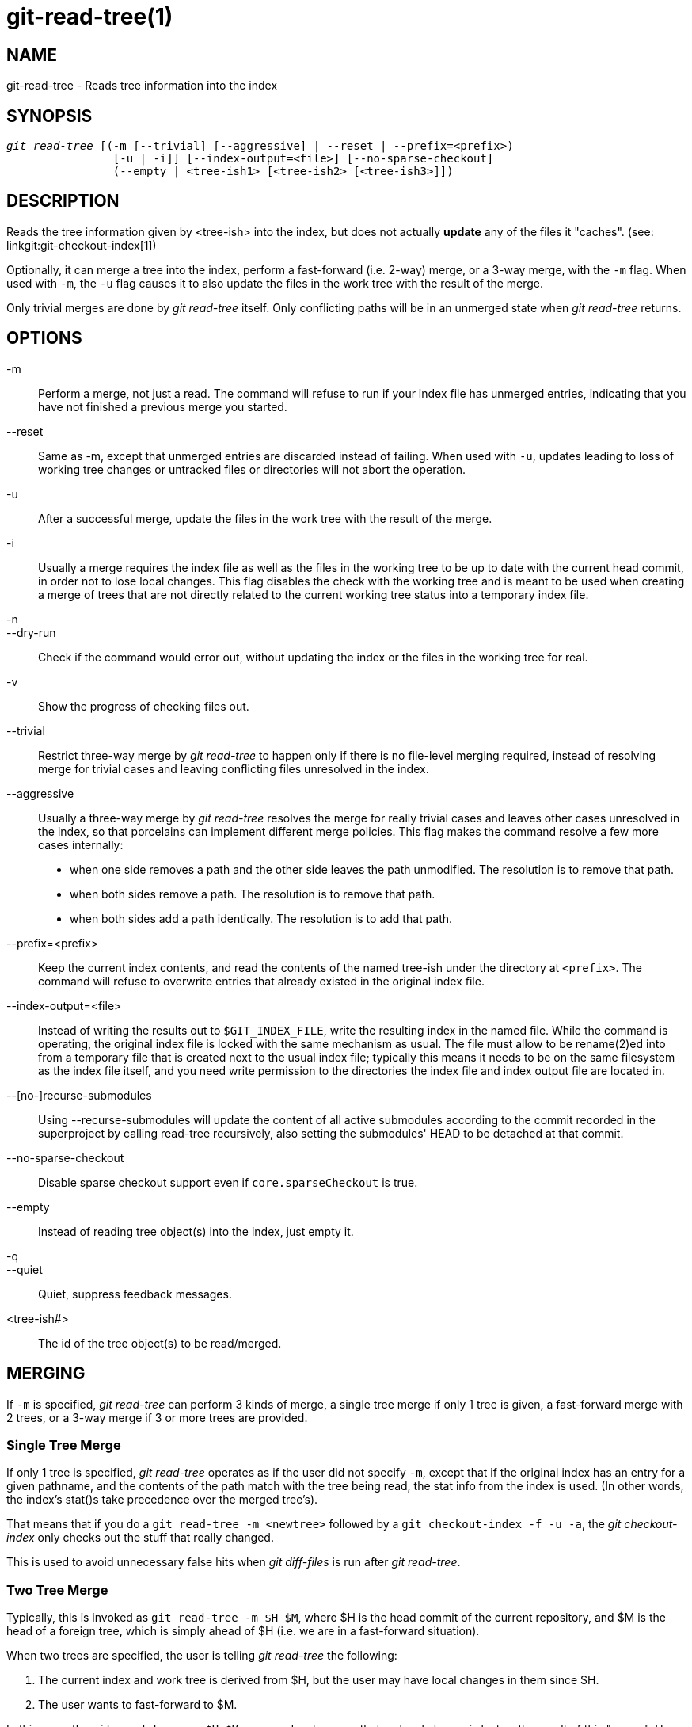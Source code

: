 git-read-tree(1)
================

NAME
----
git-read-tree - Reads tree information into the index


SYNOPSIS
--------
[verse]
'git read-tree' [(-m [--trivial] [--aggressive] | --reset | --prefix=<prefix>)
		[-u | -i]] [--index-output=<file>] [--no-sparse-checkout]
		(--empty | <tree-ish1> [<tree-ish2> [<tree-ish3>]])


DESCRIPTION
-----------
Reads the tree information given by <tree-ish> into the index,
but does not actually *update* any of the files it "caches". (see:
linkgit:git-checkout-index[1])

Optionally, it can merge a tree into the index, perform a
fast-forward (i.e. 2-way) merge, or a 3-way merge, with the `-m`
flag.  When used with `-m`, the `-u` flag causes it to also update
the files in the work tree with the result of the merge.

Only trivial merges are done by 'git read-tree' itself.  Only conflicting paths
will be in an unmerged state when 'git read-tree' returns.

OPTIONS
-------
-m::
	Perform a merge, not just a read.  The command will
	refuse to run if your index file has unmerged entries,
	indicating that you have not finished a previous merge you
	started.

--reset::
	Same as -m, except that unmerged entries are discarded instead
	of failing.  When used with `-u`, updates leading to loss of
	working tree changes or untracked files or directories will not
	abort the operation.

-u::
	After a successful merge, update the files in the work
	tree with the result of the merge.

-i::
	Usually a merge requires the index file as well as the
	files in the working tree to be up to date with the
	current head commit, in order not to lose local
	changes.  This flag disables the check with the working
	tree and is meant to be used when creating a merge of
	trees that are not directly related to the current
	working tree status into a temporary index file.

-n::
--dry-run::
	Check if the command would error out, without updating the index
	or the files in the working tree for real.

-v::
	Show the progress of checking files out.

--trivial::
	Restrict three-way merge by 'git read-tree' to happen
	only if there is no file-level merging required, instead
	of resolving merge for trivial cases and leaving
	conflicting files unresolved in the index.

--aggressive::
	Usually a three-way merge by 'git read-tree' resolves
	the merge for really trivial cases and leaves other
	cases unresolved in the index, so that porcelains can
	implement different merge policies.  This flag makes the
	command resolve a few more cases internally:
+
* when one side removes a path and the other side leaves the path
  unmodified.  The resolution is to remove that path.
* when both sides remove a path.  The resolution is to remove that path.
* when both sides add a path identically.  The resolution
  is to add that path.

--prefix=<prefix>::
	Keep the current index contents, and read the contents
	of the named tree-ish under the directory at `<prefix>`.
	The command will refuse to overwrite entries that already
	existed in the original index file.

--index-output=<file>::
	Instead of writing the results out to `$GIT_INDEX_FILE`,
	write the resulting index in the named file.  While the
	command is operating, the original index file is locked
	with the same mechanism as usual.  The file must allow
	to be rename(2)ed into from a temporary file that is
	created next to the usual index file; typically this
	means it needs to be on the same filesystem as the index
	file itself, and you need write permission to the
	directories the index file and index output file are
	located in.

--[no-]recurse-submodules::
	Using --recurse-submodules will update the content of all active
	submodules according to the commit recorded in the superproject by
	calling read-tree recursively, also setting the submodules' HEAD to be
	detached at that commit.

--no-sparse-checkout::
	Disable sparse checkout support even if `core.sparseCheckout`
	is true.

--empty::
	Instead of reading tree object(s) into the index, just empty
	it.

-q::
--quiet::
	Quiet, suppress feedback messages.

<tree-ish#>::
	The id of the tree object(s) to be read/merged.


MERGING
-------
If `-m` is specified, 'git read-tree' can perform 3 kinds of
merge, a single tree merge if only 1 tree is given, a
fast-forward merge with 2 trees, or a 3-way merge if 3 or more trees are
provided.


Single Tree Merge
~~~~~~~~~~~~~~~~~
If only 1 tree is specified, 'git read-tree' operates as if the user did not
specify `-m`, except that if the original index has an entry for a
given pathname, and the contents of the path match with the tree
being read, the stat info from the index is used. (In other words, the
index's stat()s take precedence over the merged tree's).

That means that if you do a `git read-tree -m <newtree>` followed by a
`git checkout-index -f -u -a`, the 'git checkout-index' only checks out
the stuff that really changed.

This is used to avoid unnecessary false hits when 'git diff-files' is
run after 'git read-tree'.


Two Tree Merge
~~~~~~~~~~~~~~

Typically, this is invoked as `git read-tree -m $H $M`, where $H
is the head commit of the current repository, and $M is the head
of a foreign tree, which is simply ahead of $H (i.e. we are in a
fast-forward situation).

When two trees are specified, the user is telling 'git read-tree'
the following:

     1. The current index and work tree is derived from $H, but
	the user may have local changes in them since $H.

     2. The user wants to fast-forward to $M.

In this case, the `git read-tree -m $H $M` command makes sure
that no local change is lost as the result of this "merge".
Here are the "carry forward" rules, where "I" denotes the index,
"clean" means that index and work tree coincide, and "exists"/"nothing"
refer to the presence of a path in the specified commit:

....
	I                   H        M        Result
       -------------------------------------------------------
     0  nothing             nothing  nothing  (does not happen)
     1  nothing             nothing  exists   use M
     2  nothing             exists   nothing  remove path from index
     3  nothing             exists   exists,  use M if "initial checkout",
				     H == M   keep index otherwise
				     exists,  fail
				     H != M

        clean I==H  I==M
       ------------------
     4  yes   N/A   N/A     nothing  nothing  keep index
     5  no    N/A   N/A     nothing  nothing  keep index

     6  yes   N/A   yes     nothing  exists   keep index
     7  no    N/A   yes     nothing  exists   keep index
     8  yes   N/A   no      nothing  exists   fail
     9  no    N/A   no      nothing  exists   fail

     10 yes   yes   N/A     exists   nothing  remove path from index
     11 no    yes   N/A     exists   nothing  fail
     12 yes   no    N/A     exists   nothing  fail
     13 no    no    N/A     exists   nothing  fail

	clean (H==M)
       ------
     14 yes                 exists   exists   keep index
     15 no                  exists   exists   keep index

        clean I==H  I==M (H!=M)
       ------------------
     16 yes   no    no      exists   exists   fail
     17 no    no    no      exists   exists   fail
     18 yes   no    yes     exists   exists   keep index
     19 no    no    yes     exists   exists   keep index
     20 yes   yes   no      exists   exists   use M
     21 no    yes   no      exists   exists   fail
....

In all "keep index" cases, the index entry stays as in the
original index file.  If the entry is not up to date,
'git read-tree' keeps the copy in the work tree intact when
operating under the -u flag.

When this form of 'git read-tree' returns successfully, you can
see which of the "local changes" that you made were carried forward by running
`git diff-index --cached $M`.  Note that this does not
necessarily match what `git diff-index --cached $H` would have
produced before such a two tree merge.  This is because of cases
18 and 19 -- if you already had the changes in $M (e.g. maybe
you picked it up via e-mail in a patch form), `git diff-index
--cached $H` would have told you about the change before this
merge, but it would not show in `git diff-index --cached $M`
output after the two-tree merge.

Case 3 is slightly tricky and needs explanation.  The result from this
rule logically should be to remove the path if the user staged the removal
of the path and then switching to a new branch.  That however will prevent
the initial checkout from happening, so the rule is modified to use M (new
tree) only when the content of the index is empty.  Otherwise the removal
of the path is kept as long as $H and $M are the same.

3-Way Merge
~~~~~~~~~~~
Each "index" entry has two bits worth of "stage" state. stage 0 is the
normal one, and is the only one you'd see in any kind of normal use.

However, when you do 'git read-tree' with three trees, the "stage"
starts out at 1.

This means that you can do

----------------
$ git read-tree -m <tree1> <tree2> <tree3>
----------------

and you will end up with an index with all of the <tree1> entries in
"stage1", all of the <tree2> entries in "stage2" and all of the
<tree3> entries in "stage3".  When performing a merge of another
branch into the current branch, we use the common ancestor tree
as <tree1>, the current branch head as <tree2>, and the other
branch head as <tree3>.

Furthermore, 'git read-tree' has special-case logic that says: if you see
a file that matches in all respects in the following states, it
"collapses" back to "stage0":

   - stage 2 and 3 are the same; take one or the other (it makes no
     difference - the same work has been done on our branch in
     stage 2 and their branch in stage 3)

   - stage 1 and stage 2 are the same and stage 3 is different; take
     stage 3 (our branch in stage 2 did not do anything since the
     ancestor in stage 1 while their branch in stage 3 worked on
     it)

   - stage 1 and stage 3 are the same and stage 2 is different take
     stage 2 (we did something while they did nothing)

The 'git write-tree' command refuses to write a nonsensical tree, and it
will complain about unmerged entries if it sees a single entry that is not
stage 0.

OK, this all sounds like a collection of totally nonsensical rules,
but it's actually exactly what you want in order to do a fast
merge. The different stages represent the "result tree" (stage 0, aka
"merged"), the original tree (stage 1, aka "orig"), and the two trees
you are trying to merge (stage 2 and 3 respectively).

The order of stages 1, 2 and 3 (hence the order of three
<tree-ish> command-line arguments) are significant when you
start a 3-way merge with an index file that is already
populated.  Here is an outline of how the algorithm works:

- if a file exists in identical format in all three trees, it will
  automatically collapse to "merged" state by 'git read-tree'.

- a file that has _any_ difference what-so-ever in the three trees
  will stay as separate entries in the index. It's up to "porcelain
  policy" to determine how to remove the non-0 stages, and insert a
  merged version.

- the index file saves and restores with all this information, so you
  can merge things incrementally, but as long as it has entries in
  stages 1/2/3 (i.e., "unmerged entries") you can't write the result. So
  now the merge algorithm ends up being really simple:

  * you walk the index in order, and ignore all entries of stage 0,
    since they've already been done.

  * if you find a "stage1", but no matching "stage2" or "stage3", you
    know it's been removed from both trees (it only existed in the
    original tree), and you remove that entry.

  * if you find a matching "stage2" and "stage3" tree, you remove one
    of them, and turn the other into a "stage0" entry. Remove any
    matching "stage1" entry if it exists too.  .. all the normal
    trivial rules ..

You would normally use 'git merge-index' with supplied
'git merge-one-file' to do this last step.  The script updates
the files in the working tree as it merges each path and at the
end of a successful merge.

When you start a 3-way merge with an index file that is already
populated, it is assumed that it represents the state of the
files in your work tree, and you can even have files with
changes unrecorded in the index file.  It is further assumed
that this state is "derived" from the stage 2 tree.  The 3-way
merge refuses to run if it finds an entry in the original index
file that does not match stage 2.

This is done to prevent you from losing your work-in-progress
changes, and mixing your random changes in an unrelated merge
commit.  To illustrate, suppose you start from what has been
committed last to your repository:

----------------
$ JC=`git rev-parse --verify "HEAD^0"`
$ git checkout-index -f -u -a $JC
----------------

You do random edits, without running 'git update-index'.  And then
you notice that the tip of your "upstream" tree has advanced
since you pulled from him:

----------------
$ git fetch git://.... linus
$ LT=`git rev-parse FETCH_HEAD`
----------------

Your work tree is still based on your HEAD ($JC), but you have
some edits since.  Three-way merge makes sure that you have not
added or modified index entries since $JC, and if you haven't,
then does the right thing.  So with the following sequence:

----------------
$ git read-tree -m -u `git merge-base $JC $LT` $JC $LT
$ git merge-index git-merge-one-file -a
$ echo "Merge with Linus" | \
  git commit-tree `git write-tree` -p $JC -p $LT
----------------

what you would commit is a pure merge between $JC and $LT without
your work-in-progress changes, and your work tree would be
updated to the result of the merge.

However, if you have local changes in the working tree that
would be overwritten by this merge, 'git read-tree' will refuse
to run to prevent your changes from being lost.

In other words, there is no need to worry about what exists only
in the working tree.  When you have local changes in a part of
the project that is not involved in the merge, your changes do
not interfere with the merge, and are kept intact.  When they
*do* interfere, the merge does not even start ('git read-tree'
complains loudly and fails without modifying anything).  In such
a case, you can simply continue doing what you were in the
middle of doing, and when your working tree is ready (i.e. you
have finished your work-in-progress), attempt the merge again.


SPARSE CHECKOUT
---------------

Note: The skip-worktree capabilities in linkgit:git-update-index[1]
and `read-tree` predated the introduction of
linkgit:git-sparse-checkout[1].  Users are encouraged to use the
`sparse-checkout` command in preference to these plumbing commands for
sparse-checkout/skip-worktree related needs.  However, the information
below might be useful to users trying to understand the pattern style
used in non-cone mode of the `sparse-checkout` command.

"Sparse checkout" allows populating the working directory sparsely.
It uses the skip-worktree bit (see linkgit:git-update-index[1]) to
tell Git whether a file in the working directory is worth looking at.

'git read-tree' and other merge-based commands ('git merge', 'git
checkout'...) can help maintaining the skip-worktree bitmap and working
directory update. `$GIT_DIR/info/sparse-checkout` is used to
define the skip-worktree reference bitmap. When 'git read-tree' needs
to update the working directory, it resets the skip-worktree bit in the index
based on this file, which uses the same syntax as .gitignore files.
If an entry matches a pattern in this file, or the entry corresponds to
a file present in the working tree, then skip-worktree will not be
set on that entry. Otherwise, skip-worktree will be set.

Then it compares the new skip-worktree value with the previous one. If
skip-worktree turns from set to unset, it will add the corresponding
file back. If it turns from unset to set, that file will be removed.

While `$GIT_DIR/info/sparse-checkout` is usually used to specify what
files are in, you can also specify what files are _not_ in, using
negate patterns. For example, to remove the file `unwanted`:

----------------
/*
!unwanted
----------------

Another tricky thing is fully repopulating the working directory when you
no longer want sparse checkout. You cannot just disable "sparse
checkout" because skip-worktree bits are still in the index and your working
directory is still sparsely populated. You should re-populate the working
directory with the `$GIT_DIR/info/sparse-checkout` file content as
follows:

----------------
/*
----------------

Then you can disable sparse checkout. Sparse checkout support in 'git
read-tree' and similar commands is disabled by default. You need to
turn `core.sparseCheckout` on in order to have sparse checkout
support.


SEE ALSO
--------
linkgit:git-write-tree[1], linkgit:git-ls-files[1],
linkgit:gitignore[5], linkgit:git-sparse-checkout[1]

GIT
---
Part of the linkgit:git[1] suite
